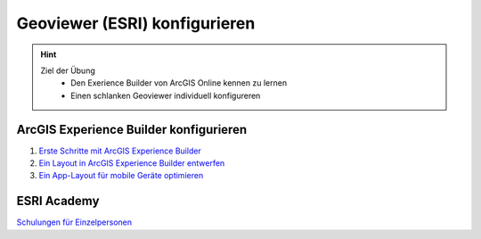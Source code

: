 ==========
Geoviewer (ESRI) konfigurieren
==========

.. hint::

   Ziel der Übung
      * Den Exerience Builder von ArcGIS Online kennen zu lernen
      * Einen schlanken Geoviewer individuell konfigureren

.. seealso::

      *  `ArcGIS Online <https://code.visualstudio.com/>`__
      *  `ArcGIS Experience Builder <https://marketplace.visualstudio.com/items?itemName=ritwickdey.LiveServer>`__


ArcGIS Experience Builder konfigurieren
===========

1. `Erste Schritte mit ArcGIS Experience Builder <https://learn.arcgis.com/de/projects/get-started-with-arcgis-experience-builder/>`__
2. `Ein Layout in ArcGIS Experience Builder entwerfen <https://learn.arcgis.com/de/paths/design-a-layout-in-arcgis-experience-builder/>`__
3. `Ein App-Layout für mobile Geräte optimieren <https://learn.arcgis.com/de/projects/optimize-an-app-layout-for-mobile/>`__



ESRI Academy
===========

`Schulungen für Einzelpersonen <https://www.esri.com/training/training-for-individuals/>`__
